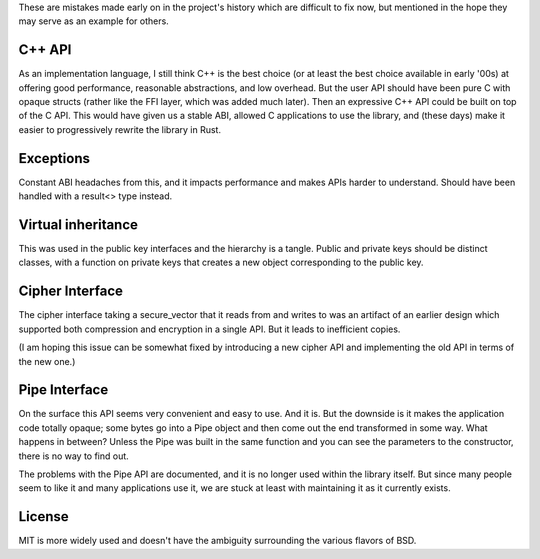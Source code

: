 
These are mistakes made early on in the project's history which are difficult to
fix now, but mentioned in the hope they may serve as an example for others.

C++ API
---------

As an implementation language, I still think C++ is the best choice (or at least
the best choice available in early '00s) at offering good performance,
reasonable abstractions, and low overhead. But the user API should have been
pure C with opaque structs (rather like the FFI layer, which was added much
later). Then an expressive C++ API could be built on top of the C API. This
would have given us a stable ABI, allowed C applications to use the library, and
(these days) make it easier to progressively rewrite the library in Rust.

Exceptions
-----------

Constant ABI headaches from this, and it impacts performance and makes APIs
harder to understand. Should have been handled with a result<> type instead.

Virtual inheritance
---------------------

This was used in the public key interfaces and the hierarchy is a tangle.
Public and private keys should be distinct classes, with a function on private
keys that creates a new object corresponding to the public key.

Cipher Interface
------------------

The cipher interface taking a secure_vector that it reads from and writes to was
an artifact of an earlier design which supported both compression and encryption
in a single API. But it leads to inefficient copies.

(I am hoping this issue can be somewhat fixed by introducing a new cipher API
and implementing the old API in terms of the new one.)

Pipe Interface
----------------

On the surface this API seems very convenient and easy to use. And it is.  But
the downside is it makes the application code totally opaque; some bytes go into
a Pipe object and then come out the end transformed in some way. What happens in
between? Unless the Pipe was built in the same function and you can see the
parameters to the constructor, there is no way to find out.

The problems with the Pipe API are documented, and it is no longer used within
the library itself. But since many people seem to like it and many applications
use it, we are stuck at least with maintaining it as it currently exists.

License
---------

MIT is more widely used and doesn't have the ambiguity surrounding the
various flavors of BSD.
